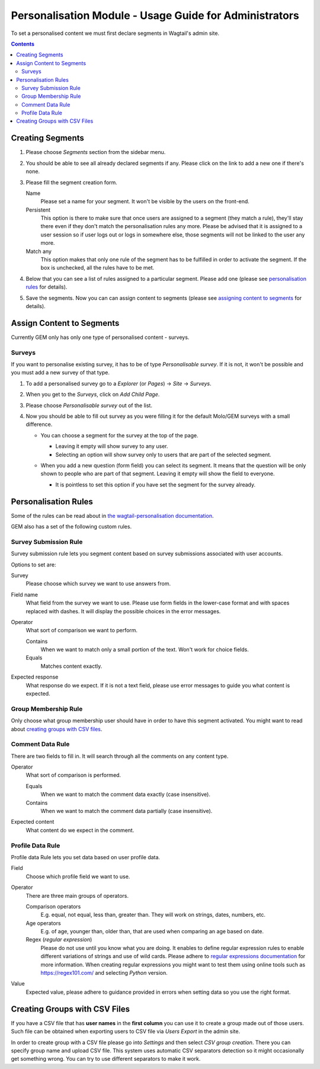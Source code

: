 Personalisation Module - Usage Guide for Administrators
=======================================================
To set a personalised content we must first declare segments in Wagtail's admin site.

.. contents::

Creating Segments
~~~~~~~~~~~~~~~~~
#. Please choose *Segments* section from the sidebar menu.
#. You should be able to see all already declared segments if any. Please click on the link to add a new one if there's none.

   .. image:: http://i.imgur.com/xw3uglD.png

#. Please fill the segment creation form.

   Name
       Please set a name for your segment. It won't be visible by the users on the front-end.

   Persistent
       This option is there to make sure that once users are assigned to a segment (they match a rule), they'll stay there even if they don't match the personalisation rules any more. Please be advised that it is assigned to a user session so if user logs out or logs in somewhere else, those segments will not be linked to the user any more.

   Match any
       This option makes that only one rule of the segment has to be fulfilled in order to activate the segment. If the box is unchecked, all the rules have to be met.

#. Below that you can see a list of rules assigned to a particular segment. Please add one (please see `personalisation rules <#personalisation-rules>`_ for details).
#. Save the segments. Now you can can assign content to segments (please see `assigning content to segments <#assign-content-to-segments>`_ for details).

Assign Content to Segments
~~~~~~~~~~~~~~~~~~~~~~~~~~
Currently GEM only has only one type of personalised content - surveys.

Surveys
*******
If you want to personalise existing survey, it has to be of type *Personalisable survey*. If it is not, it won't be possible and you must add a new survey of that type.

#. To add a personalised survey go to a *Explorer* (or *Pages*) → *Site* → *Surveys*.
#. When you get to the *Surveys*, click on *Add Child Page*.

   .. image:: https://i.imgur.com/3Bp5nnX.png

#. Please choose *Personalisable survey* out of the list.

   .. image:: https://i.imgur.com/W8qOmD3.png

#. Now you should be able to fill out survey as you were filling it for the default Molo/GEM surveys with a small difference.

   * You can choose a segment for the survey at the top of the page.

     * Leaving it empty will show survey to any user.
     * Selecting an option will show survey only to users that are part of the selected segment.

   * When you add a new question (form field) you can select its segment. It means that the question will be only shown to people who are part of that segment. Leaving it empty will show the field to everyone.

     .. image:: https://i.imgur.com/Rhfbo0I.png

     * It is pointless to set this option if you have set the segment for the survey already.

Personalisation Rules
~~~~~~~~~~~~~~~~~~~~~
Some of the rules can be read about in `the wagtail-personalisation documentation <https://wagtail-personalisation.readthedocs.io/en/latest/default_rules.html>`_.

GEM also has a set of the following custom rules.

Survey Submission Rule
**********************
Survey submission rule lets you segment content based on survey submissions associated with user accounts.

Options to set are:

Survey
    Please choose which survey we want to use answers from.

Field name
    What field from the survey we want to use. Please use form fields in the lower-case format and with spaces replaced with dashes. It will display the possible choices in the error messages.

Operator
    What sort of comparison we want to perform.

    Contains
        When we want to match only a small portion of the text. Won't work for choice fields.

    Equals
        Matches content exactly.

Expected response
    What response do we expect. If it is not a text field, please use error messages to guide you what content is expected.

Group Membership Rule
*********************
Only choose what group membership user should have in order to have this segment activated. You might want to read about `creating groups with CSV files <#creating-groups-with-csv-files>`_.

Comment Data Rule
*****************
There are two fields to fill in. It will search through all the comments on any content type.

Operator
    What sort of comparison is performed.

    Equals
        When we want to match the comment data exactly (case insensitive).

    Contains
        When we want to match the comment data partially (case insensitive).

Expected content
    What content do we expect in the comment.

Profile Data Rule
*****************
Profile data Rule lets you set data based on user profile data.

Field
    Choose which profile field we want to use.

Operator
    There are three main groups of operators.

    Comparison operators
        E.g. equal, not equal, less than, greater than. They will work on strings, dates, numbers, etc.

    Age operators
        E.g. of age, younger than, older than, that are used when comparing an age based on date.

    Regex (*regular expression*)
        Please do not use until you know what you are doing. It enables to define regular expression rules to enable different variations of strings and use of wild cards. Please adhere to `regular expressions documentation <https://docs.python.org/3.7/howto/regex.html#regex-howto>`_ for more information. When creating regular expressions you might want to test them using online tools such as https://regex101.com/ and selecting *Python* version.

Value
    Expected value, please adhere to guidance provided in errors when setting data so you use the right format.

Creating Groups with CSV Files
~~~~~~~~~~~~~~~~~~~~~~~~~~~~~~
If you have a CSV file that has **user names** in the **first column** you can use it to create a group made out of those users. Such file can be obtained when exporting users to CSV file via *Users Export* in the admin site.

In order to create group with a CSV file please go into *Settings* and then select *CSV group creation*. There you can specify group name and upload CSV file. This system uses automatic CSV separators detection so it might occasionally get something wrong. You can try to use different separators to make it work.
